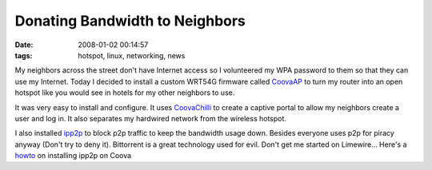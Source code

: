 Donating Bandwidth to Neighbors
###############################
:date: 2008-01-02 00:14:57
:tags: hotspot, linux, networking, news

My neighbors across the street don't have Internet access so I volunteered my WPA password to them so that they can use my Internet.  Today I decided to install a custom WRT54G firmware called `CoovaAP <http://coova.org/wiki/index.php/CoovaAP>`_ to turn my router into an open hotspot like you would see in hotels for my other neighbors to use.  

It was very easy to install and configure.  It uses `CoovaChilli <http://coova.org/wiki/index.php/CoovaChilli>`_ to create a captive portal to allow my neighbors create a user and log in.  It also separates my hardwired network from the wireless hotspot.

I also installed `ipp2p <http://www.ipp2p.org/>`_ to block p2p traffic to keep the bandwidth usage down.  Besides everyone uses p2p for piracy anyway (Don't try to deny it).  Bittorrent is a great technology used for evil.  Don't get me started on Limewire...  Here's a `howto <http://coova.org/wiki/index.php/CoovaAP/p2p_block>`_ on installing ipp2p on Coova





 